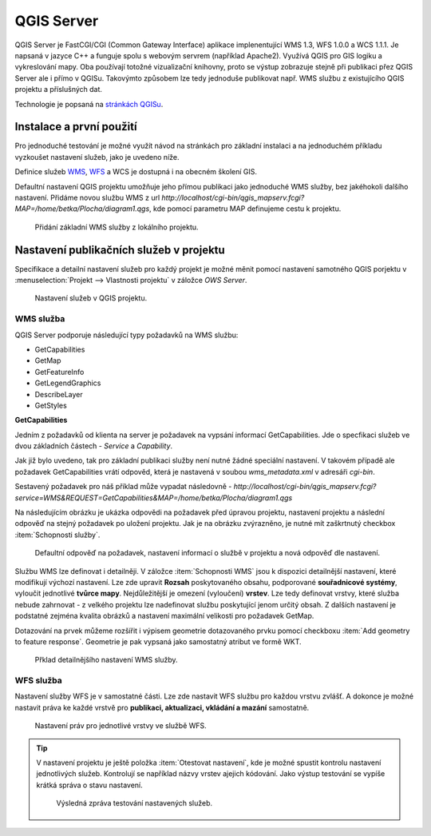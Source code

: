 .. |box_yes| image:: ../images/icon/checkbox.png
   :width: 1.5em
.. |npicon| image:: ../images/icon/np_plugin_icon.png
   :width: 1.5em


QGIS Server
-----------

QGIS Server je FastCGI/CGI (Common Gateway Interface) aplikace implenentující
WMS 1.3, WFS 1.0.0 a WCS 1.1.1.
Je napsaná v jazyce C++ a funguje spolu s webovým servrem (například Apache2).
Využívá QGIS pro GIS logiku a vykreslování mapy. Oba používají totožné
vizualizační knihovny, proto se výstup zobrazuje stejně při publikaci přez
QGIS Server ale i přímo v QGISu.
Takovýmto způsobem lze tedy jednoduše publikovat např. WMS službu z
existujícího QGIS projektu a příslušných dat.

Technologie je popsaná na `stránkách QGISu <http://docs.qgis.org/2.8/en/docs/user_manual/working_with_ogc/ogc_server_support.html>`_.

Instalace a první použití
=========================

Pro jednoduché testování je možné využít návod na stránkách pro základní 
instalaci a na jednoduchém příkladu vyzkoušet nastavení služeb, jako je uvedeno 
níže.

Definice služeb `WMS <http://training.gismentors.eu/open-source-gis/standardy/ogc/wms.html>`_,
`WFS <http://training.gismentors.eu/open-source-gis/standardy/ogc/wfs.html>`_ a
WCS je dostupná i na obecném školení GIS.

Defaultní nastavení QGIS projektu umožňuje jeho přímou publikaci jako jednoduché 
WMS služby, bez jakéhokoli dalšího nastavení. 
Přidáme novou službu WMS z url *http://localhost/cgi-bin/qgis_mapserv.fcgi?MAP=/home/betka/Plocha/diagram1.qgs*,
kde pomocí parametru MAP definujeme cestu k projektu.

.. figure:: images/qgis_server_wms.png
   :class: large

   Přidání základní WMS služby z lokálního projektu.



Nastavení publikačních služeb v projektu
========================================

Specifikace a detailní nastavení služeb pro každý projekt je možné měnit pomocí
nastavení samotného QGIS porjektu v :menuselection:`Projekt --> Vlastnosti
projektu` v záložce `OWS Server`.

.. figure:: images/project_settings.png
   :class: small

   Nastavení služeb v QGIS projektu.

WMS služba
^^^^^^^^^^

QGIS Server podporuje následující typy požadavků na WMS službu:

- GetCapabilities
- GetMap
- GetFeatureInfo
- GetLegendGraphics
- DescribeLayer
- GetStyles  


**GetCapabilities**

Jedním z požadavků od klienta na server je požadavek na vypsání informací 
GetCapabilities. Jde o specfikaci služeb ve dvou základních částech - *Service*
a *Capability*.

Jak již bylo uvedeno, tak pro základní publikaci služby není nutné žádné
speciální nastavení. V takovém případě ale požadavek GetCapabilities vrátí
odpověd, která je nastavená v soubou `wms_metadata.xml` v adresáři *cgi-bin*.

Sestavený požadavek pro náš příklad může vypadat následovně -
*http://localhost/cgi-bin/qgis_mapserv.fcgi?service=WMS&REQUEST=GetCapabilities&MAP=/home/betka/Plocha/diagram1.qgs*

Na následujícím obrázku je ukázka odpovědi na požadavek před úpravou projektu,
nastavení projektu a následní odpověď na stejný požadavek po uložení projektu. 
Jak je na obrázku zvýrazněno, je nutné mít zaškrtnutý checkbox 
:item:`Schopnosti služby`.

.. figure:: images/capabilities.png
   :class: large

   Defaultní odpověď na požadavek, nastavení informací o službě v projektu a 
   nová odpověď dle nastavení.

Službu WMS lze definovat i detailněji.
V záložce :item:`Schopnosti WMS` jsou k dispozici detailnější nastavení, které
modifikují  výchozí nastavení.
Lze zde upravit **Rozsah** poskytovaného obsahu, podporované **souřadnicové 
systémy**, vyloučit jednotlivé **tvůrce mapy**. Nejdůležitější je omezení
(vyloučení) **vrstev**. Lze tedy
definovat vrstvy, které služba nebude zahrnovat -  z velkého projektu lze
nadefinovat službu poskytující jenom určitý obsah. 
Z dalších nastavení je podstatné zejména kvalita obrázků a nastavení maximální
velikosti pro požadavek GetMap.

Dotazování na prvek můžeme rozšířit i výpisem geometrie dotazovaného prvku
pomocí checkboxu :item:`Add geometry to feature response`. Geometrie je
pak vypsaná jako samostatný atribut ve formě WKT.

.. figure:: images/wms_capabilites.png
   :class: small

   Přklad detailnějšího nastavení WMS služby.

WFS služba
^^^^^^^^^^

Nastavení služby WFS je v samostatné části. 
Lze zde nastavit WFS službu pro každou vrstvu zvlášť. A dokonce je možné
nastavit práva ke každé vrstvě pro **publikaci, aktualizaci, vkládání a mazání**
samostatně.

.. figure:: images/wfs.png
   :class: small

   Nastavení práv pro jednotlivé vrstvy ve službě WFS.


.. tip:: V nastavení projektu je ještě položka :item:`Otestovat nastavení`, kde
   je možné spustit kontrolu nastavení jednotlivých služeb. Kontrolují se
   například názvy vrstev ajejich kódování.
   Jako výstup testování se vypíše krátká správa o stavu nastavení.

   .. figure:: images/test_qgisserver.png
      :class: small

      Výsledná zpráva testování nastavených služeb.
   


  

